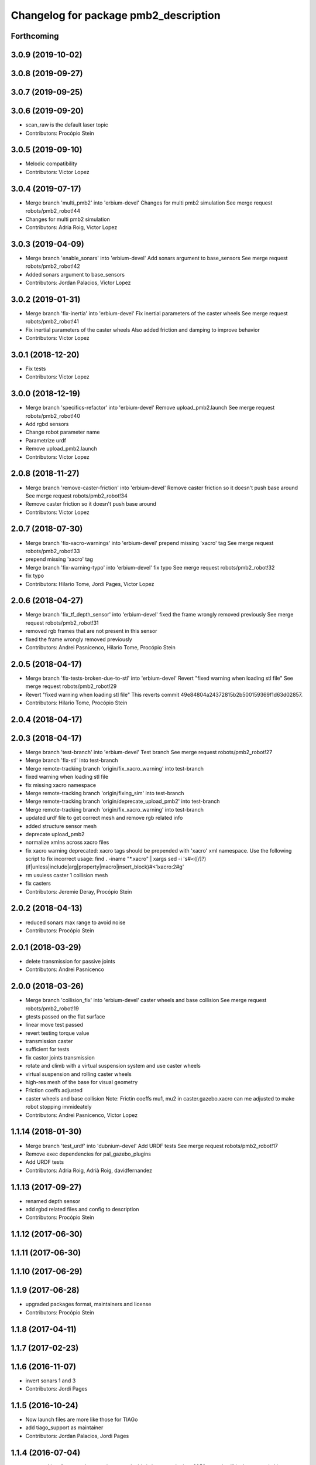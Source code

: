 ^^^^^^^^^^^^^^^^^^^^^^^^^^^^^^^^^^^^^^
Changelog for package pmb2_description
^^^^^^^^^^^^^^^^^^^^^^^^^^^^^^^^^^^^^^

Forthcoming
-----------

3.0.9 (2019-10-02)
------------------

3.0.8 (2019-09-27)
------------------

3.0.7 (2019-09-25)
------------------

3.0.6 (2019-09-20)
------------------
* scan_raw is the default laser topic
* Contributors: Procópio Stein

3.0.5 (2019-09-10)
------------------
* Melodic compatibility
* Contributors: Victor Lopez

3.0.4 (2019-07-17)
------------------
* Merge branch 'multi_pmb2' into 'erbium-devel'
  Changes for multi pmb2 simulation
  See merge request robots/pmb2_robot!44
* Changes for multi pmb2 simulation
* Contributors: Adria Roig, Victor Lopez

3.0.3 (2019-04-09)
------------------
* Merge branch 'enable_sonars' into 'erbium-devel'
  Add sonars argument to base_sensors
  See merge request robots/pmb2_robot!42
* Added sonars argument to base_sensors
* Contributors: Jordan Palacios, Victor Lopez

3.0.2 (2019-01-31)
------------------
* Merge branch 'fix-inertia' into 'erbium-devel'
  Fix inertial parameters of the caster wheels
  See merge request robots/pmb2_robot!41
* Fix inertial parameters of the caster wheels
  Also added friction and damping to improve behavior
* Contributors: Victor Lopez

3.0.1 (2018-12-20)
------------------
* Fix tests
* Contributors: Victor Lopez

3.0.0 (2018-12-19)
------------------
* Merge branch 'specifics-refactor' into 'erbium-devel'
  Remove upload_pmb2.launch
  See merge request robots/pmb2_robot!40
* Add rgbd sensors
* Change robot parameter name
* Parametrize urdf
* Remove upload_pmb2.launch
* Contributors: Victor Lopez

2.0.8 (2018-11-27)
------------------
* Merge branch 'remove-caster-friction' into 'erbium-devel'
  Remove caster friction so it doesn't push base around
  See merge request robots/pmb2_robot!34
* Remove caster friction so it doesn't push base around
* Contributors: Victor Lopez

2.0.7 (2018-07-30)
------------------
* Merge branch 'fix-xacro-warnings' into 'erbium-devel'
  prepend missing 'xacro' tag
  See merge request robots/pmb2_robot!33
* prepend missing 'xacro' tag
* Merge branch 'fix-warning-typo' into 'erbium-devel'
  fix typo
  See merge request robots/pmb2_robot!32
* fix typo
* Contributors: Hilario Tome, Jordi Pages, Victor Lopez

2.0.6 (2018-04-27)
------------------
* Merge branch 'fix_tf_depth_sensor' into 'erbium-devel'
  fixed the frame wrongly removed previously
  See merge request robots/pmb2_robot!31
* removed rgb frames that are not present in this sensor
* fixed the frame wrongly removed previously
* Contributors: Andrei Pasnicenco, Hilario Tome, Procópio Stein

2.0.5 (2018-04-17)
------------------
* Merge branch 'fix-tests-broken-due-to-stl' into 'erbium-devel'
  Revert "fixed warning when loading stl file"
  See merge request robots/pmb2_robot!29
* Revert "fixed warning when loading stl file"
  This reverts commit 49e84804a24372815b2b500159369f1d63d02857.
* Contributors: Hilario Tome, Procópio Stein

2.0.4 (2018-04-17)
------------------

2.0.3 (2018-04-17)
------------------
* Merge branch 'test-branch' into 'erbium-devel'
  Test branch
  See merge request robots/pmb2_robot!27
* Merge branch 'fix-stl' into test-branch
* Merge remote-tracking branch 'origin/fix_xacro_warning' into test-branch
* fixed warning when loading stl file
* fix missing xacro namespace
* Merge remote-tracking branch 'origin/fixing_sim' into test-branch
* Merge remote-tracking branch 'origin/deprecate_upload_pmb2' into test-branch
* Merge remote-tracking branch 'origin/fix_xacro_warning' into test-branch
* updated urdf file to get correct mesh and remove rgb related info
* added structure sensor mesh
* deprecate upload_pmb2
* normalize xmlns across xacro files
* fix xacro warning
  deprecated: xacro tags should be prepended with 'xacro' xml namespace.
  Use the following script to fix incorrect usage:
  find . -iname "*.xacro" | xargs sed -i 's#<\([/]\?\)\(if\|unless\|include\|arg\|property\|macro\|insert_block\)#<\1xacro:\2#g'
* rm usuless caster 1 collision mesh
* fix casters
* Contributors: Jeremie Deray, Procópio Stein

2.0.2 (2018-04-13)
------------------
* reduced sonars max range to avoid noise
* Contributors: Procópio Stein

2.0.1 (2018-03-29)
------------------
* delete transmission for passive joints
* Contributors: Andrei Pasnicenco

2.0.0 (2018-03-26)
------------------
* Merge branch 'collision_fix' into 'erbium-devel'
  caster wheels and base collision
  See merge request robots/pmb2_robot!19
* gtests passed on the flat surface
* linear move test passed
* revert testing torque value
* transmission caster
* sufficient for tests
* fix castor joints transmission
* rotate and climb with a virtual suspension system and use caster wheels
* virtual suspension and rolling caster wheels
* high-res mesh of the base for visual geometry
* Friction coeffs adjusted
* caster wheels and base collision
  Note: Frictin coeffs mu1, mu2 in caster.gazebo.xacro can me adjusted to make robot stopping immideately
* Contributors: Andrei Pasnicenco, Victor Lopez

1.1.14 (2018-01-30)
-------------------
* Merge branch 'test_urdf' into 'dubnium-devel'
  Add URDF tests
  See merge request robots/pmb2_robot!17
* Remove exec dependencies for pal_gazebo_plugins
* Add URDF tests
* Contributors: Adria Roig, Adrià Roig, davidfernandez

1.1.13 (2017-09-27)
-------------------
* renamed depth sensor
* add rgbd related files and config to description
* Contributors: Procópio Stein

1.1.12 (2017-06-30)
-------------------

1.1.11 (2017-06-30)
-------------------

1.1.10 (2017-06-29)
-------------------

1.1.9 (2017-06-28)
------------------
* upgraded packages format, maintainers and license
* Contributors: Procópio Stein

1.1.8 (2017-04-11)
------------------

1.1.7 (2017-02-23)
------------------

1.1.6 (2016-11-07)
------------------
* invert sonars 1 and 3
* Contributors: Jordi Pages

1.1.5 (2016-10-24)
------------------
* Now launch files are more like those for TIAGo
* add tiago_support as maintainer
* Contributors: Jordan Palacios, Jordi Pages

1.1.4 (2016-07-04)
------------------
* corrected imu frame, z always point upwards
  this is because the imu 6050 zeros itself (at least wrt pitch)
* Contributors: Procópio Stein

1.1.3 (2016-06-15)
------------------
* update sonars min/max range
* Contributors: Jeremie Deray

1.1.2 (2016-06-03)
------------------
* sonar ID two digit
* Add imu controller to launch
* Add imu gazebo plugin config
* 1.1.1
* Update changelog
* Updated to new generic pal hardware gazebo plugin
* Simplified base collision
  Now the base_link has a mesh that touches with the ground
* Contributors: Jeremie Deray, Sam Pfeiffer

1.1.1 (2016-04-15)
------------------
* Updated to new generic pal hardware gazebo plugin
* Simplified base collision
  Now the base_link has a mesh that touches with the ground
* Contributors: Sam Pfeiffer

1.1.0 (2016-03-15)
------------------
* urdf use macro param default value
* fix urdf laser
* Contributors: Jeremie Deray

1.0.6 (2016-03-03)
------------------

1.0.5 (2016-02-09)
------------------
* update gazebo sick 561 571 with proper params
* rename base_default to base_sensors
* remove base_full.urdf.xacro
* add gazebo draft sick 561 & 571
* pmb2 desscription upload default
* rm full urdf
* base_default now holds all sensors with option
* pmb2 urdf diff Sick
* Contributors: Jeremie Deray

1.0.4 (2015-10-26)
------------------

1.0.3 (2015-10-06)
------------------

1.0.2 (2015-10-05)
------------------

1.0.1 (2015-10-01)
------------------
* 1.0.0
* Add changelog
* Add changelog
* Merging metal base branch
* urdf full calls default & add sonar/micro
* urdf default calls base & add laser
* urdf base contains basics e.g. wheels
* add full_sick urdf
* add base_default urdf
* renamed base -> base_full
* Update maintainer
* Replace caster collision with spheres, fix spinning
* Remove spanish character nonvalid to xacro
* Update placement and name of base imu
* Add collision to antenna
* Update caster locations
* Add microphone locations
* Added sonars with proper colors
* Add color to gazebo
* Add antennas
* New meshes
* Remove references to xtion
* Remove robot model scripts
* Add inertial params to main body
* Remove bumpers
* Remove rear cover
* More battery removed
* Remove charger
* Remove battery
* Remove base_rgbd
* Fix color of wheels in gazebo
* Add new cover and orange ring around body
* Contributors: Bence Magyar, Jeremie Deray, Luca Marchionni

1.0.0 (2015-09-29)
------------------
* Add changelog
* Merging metal base branch
* urdf full calls default & add sonar/micro
* urdf default calls base & add laser
* urdf base contains basics e.g. wheels
* add full_sick urdf
* add base_default urdf
* renamed base -> base_full
* Update maintainer
* Replace caster collision with spheres, fix spinning
* Remove spanish character nonvalid to xacro
* Update placement and name of base imu
* Add collision to antenna
* Update caster locations
* Add microphone locations
* Added sonars with proper colors
* Add color to gazebo
* Add antennas
* New meshes
* Remove references to xtion
* Remove robot model scripts
* Add inertial params to main body
* Remove bumpers
* Remove rear cover
* More battery removed
* Remove charger
* Remove battery
* Remove base_rgbd
* Fix color of wheels in gazebo
* Add new cover and orange ring around body
* Contributors: Bence Magyar, Jeremie Deray, Luca Marchionni

0.10.0 (2015-07-14)
-------------------

0.9.10 (2015-02-27)
-------------------
* Merge from REEM-C params
* Fix and add link names in macro
* Contributors: Bence Magyar

0.9.9 (2015-02-18)
------------------

0.9.8 (2015-02-18)
------------------
* Add inertial block to xtion pro live
* Add inertial block to range sensor
* Add conditional for base rgbd sensor
* Chop off frontal antennas
* Use ${name} for imu
* Put sonars with its rear cover
* Make rgbd camera fixed
* Add microphones
* Add bumper
* Update meshes
* Use base_footprint_link
* Update meshes
* Add comment to show Joint, Child, Parent
* Remove sensors not needed
* Use 0.27m for footprint radius
* Add kinematics and stl files (except for the base)
* Add kinematics xlsx to URDF converter/helper
* Contributors: Bence Magyar, Enrique Fernandez

0.9.7 (2015-02-02)
------------------
* Update URDF (only locations)
* Replace ant -> pmb2
* Rename files
* Contributors: Enrique Fernandez
